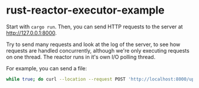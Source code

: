 * rust-reactor-executor-example
:PROPERTIES:
:CUSTOM_ID: rust-reactor-executor-example
:END:
Start with =cargo run=. Then, you can send HTTP requests to the server
at http://127.0.0.1:8000.

Try to send many requests and look at the log of the server, to see how
requests are handled concurrently, although we're only executing
requests on one thread. The reactor runs in it's own I/O polling thread.

For example, you can send a file:

#+begin_src sh
while true; do curl --location --request POST 'http://localhost:8000/upload' \--form 'file=@/home/somewhere/some_image.png' -w ' Total: %{time_total}' && echo '\n'; done;
#+end_src
